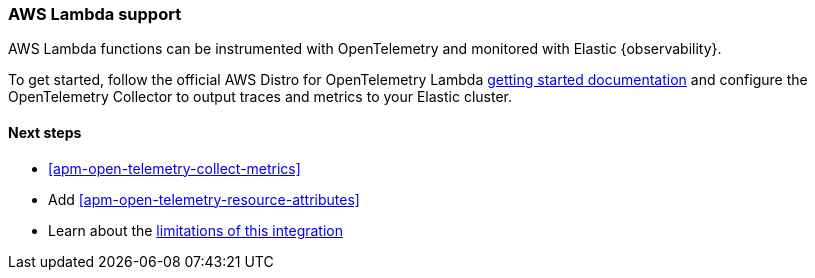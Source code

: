 [role="exclude",id="apm-open-telemetry-other-env"]]
=== AWS Lambda support

[[apm-open-telemetry-aws-lambda]]
AWS Lambda functions can be instrumented with OpenTelemetry and monitored with Elastic {observability}.

To get started, follow the official AWS Distro for OpenTelemetry Lambda https://aws-otel.github.io/docs/getting-started/lambda[getting started documentation] and configure the OpenTelemetry Collector to output traces and metrics to your Elastic cluster.

[float]
[[apm-open-telemetry-lambda-next]]
==== Next steps

* <<apm-open-telemetry-collect-metrics>>
* Add <<apm-open-telemetry-resource-attributes>>
* Learn about the <<apm-open-telemetry-known-limitations,limitations of this integration>>
